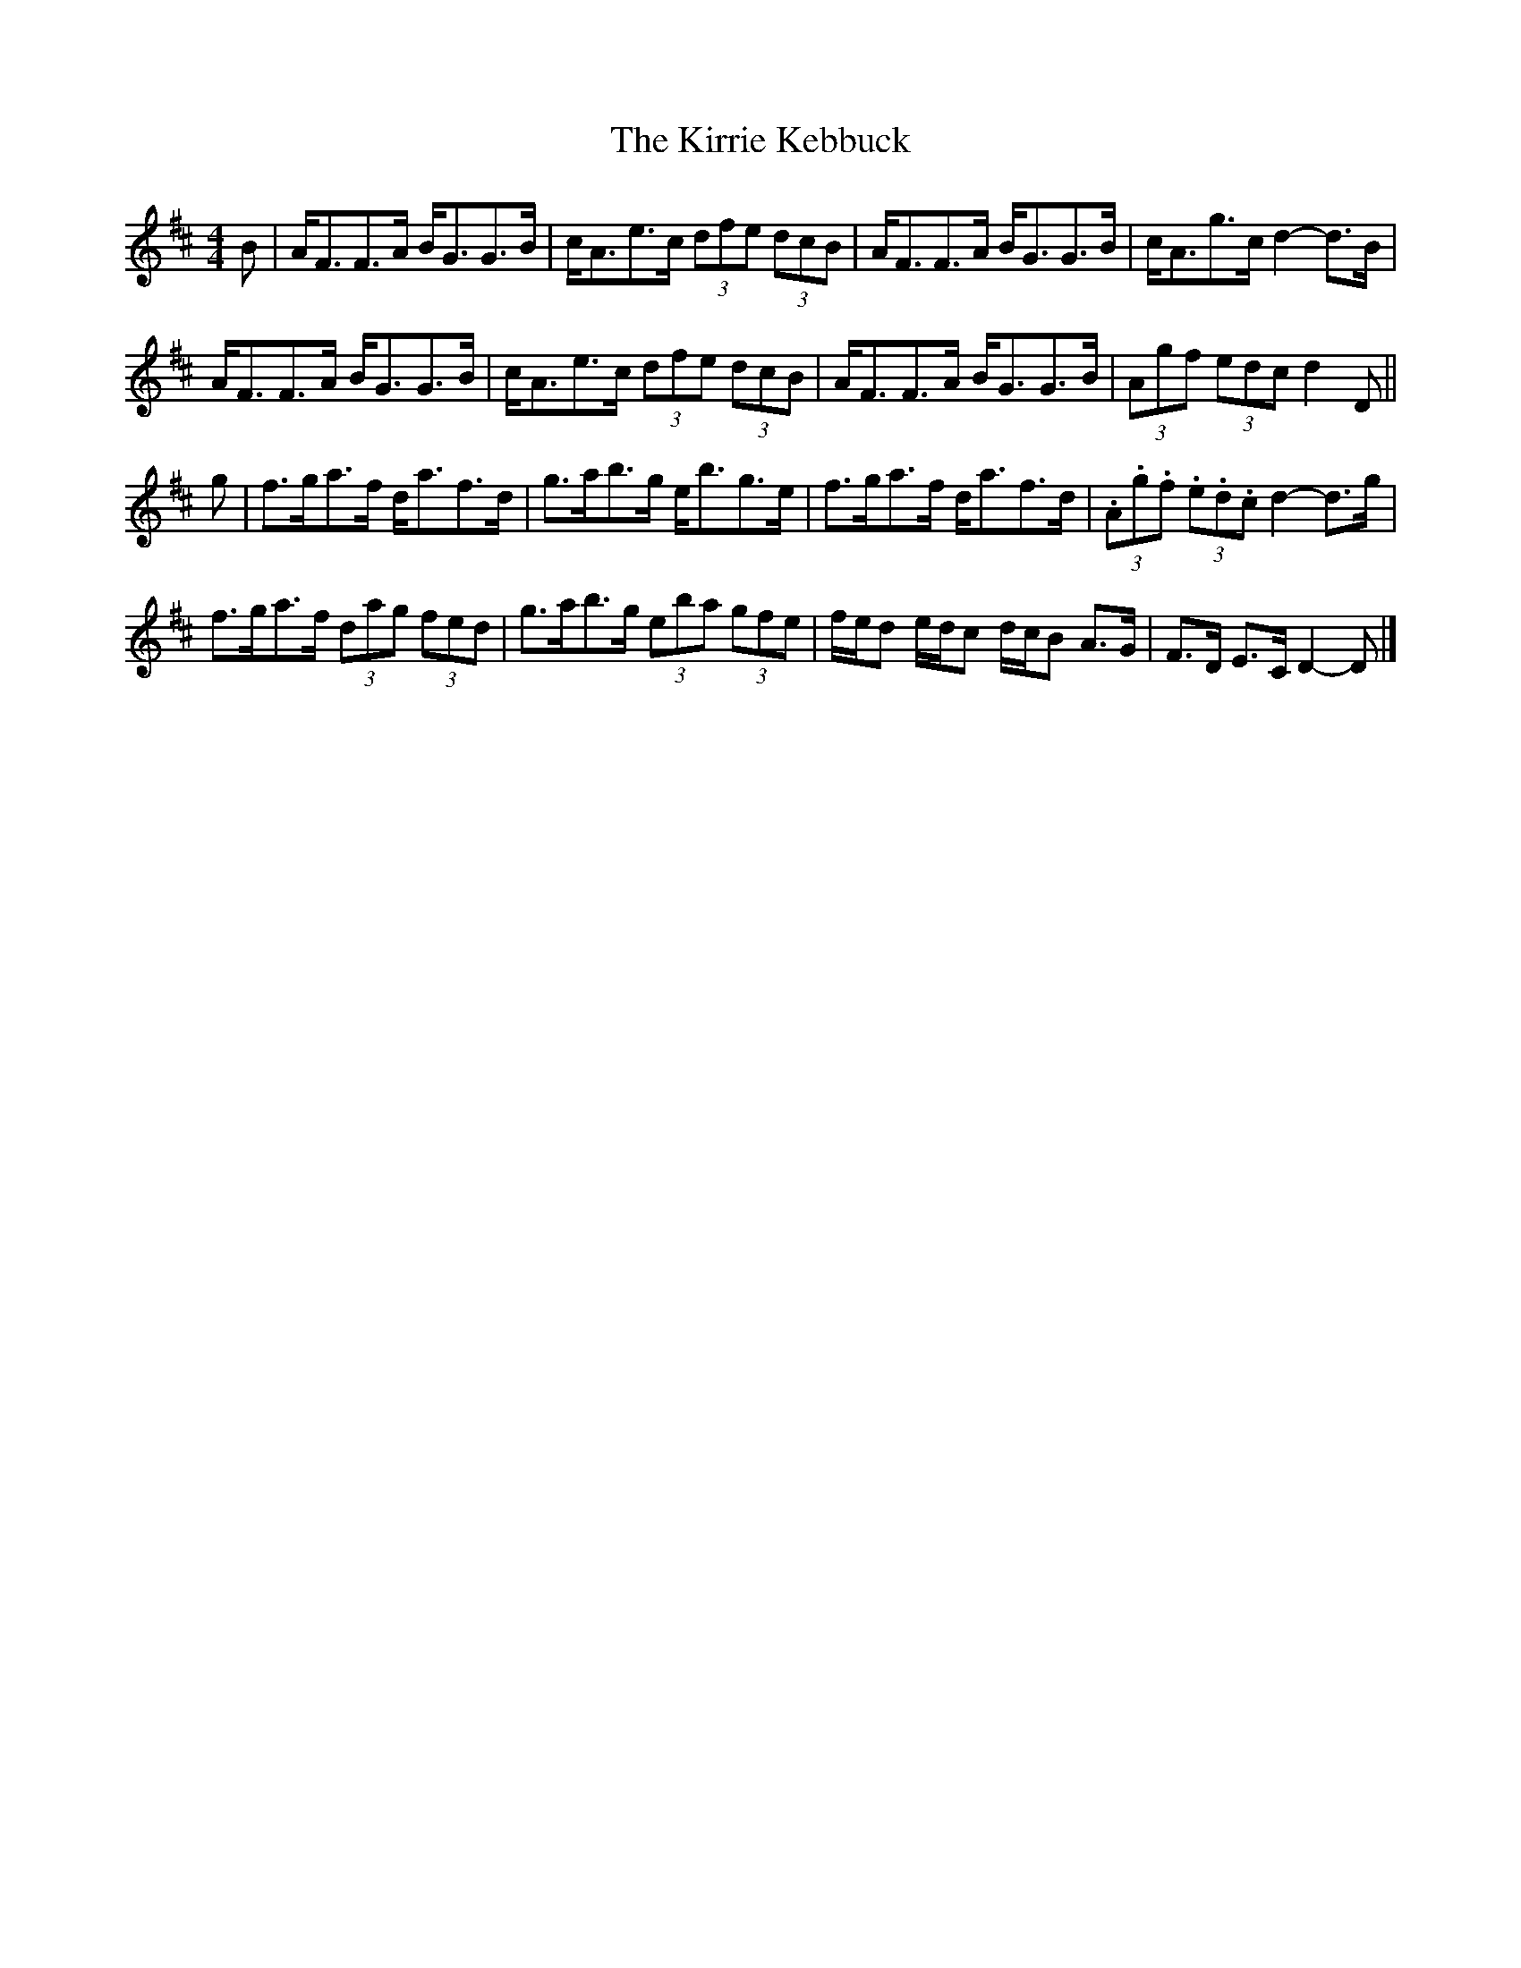 X: 1
T: Kirrie Kebbuck, The
Z: Weejie
S: https://thesession.org/tunes/12545#setting21072
R: strathspey
M: 4/4
L: 1/8
K: Dmaj
B| A<FF>A B<GG>B|c<Ae>c (3dfe (3dcB|A<FF>A B<GG>B|c<Ag>c d2-d>B|
A<FF>A B<GG>B|c<Ae>c (3dfe (3dcB|A<FF>A B<GG>B|(3Agf (3edc d2 D||
g| f>ga>f d<af>d|g>ab>g e<bg>e|f>ga>f d<af>d|(3.A.g.f (3.e.d.c d2-d>g|
f>ga>f (3dag (3fed|g>ab>g (3eba (3gfe|f/e/d e/d/c d/c/B A>G|F>D E>C D2-D|]
